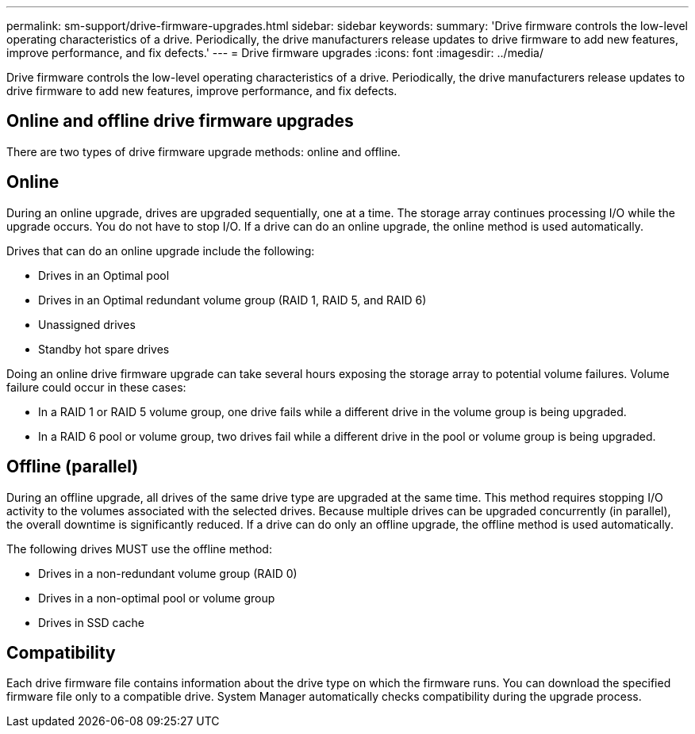 ---
permalink: sm-support/drive-firmware-upgrades.html
sidebar: sidebar
keywords: 
summary: 'Drive firmware controls the low-level operating characteristics of a drive. Periodically, the drive manufacturers release updates to drive firmware to add new features, improve performance, and fix defects.'
---
= Drive firmware upgrades
:icons: font
:imagesdir: ../media/

[.lead]
Drive firmware controls the low-level operating characteristics of a drive. Periodically, the drive manufacturers release updates to drive firmware to add new features, improve performance, and fix defects.

== Online and offline drive firmware upgrades

There are two types of drive firmware upgrade methods: online and offline.

== Online

During an online upgrade, drives are upgraded sequentially, one at a time. The storage array continues processing I/O while the upgrade occurs. You do not have to stop I/O. If a drive can do an online upgrade, the online method is used automatically.

Drives that can do an online upgrade include the following:

* Drives in an Optimal pool
* Drives in an Optimal redundant volume group (RAID 1, RAID 5, and RAID 6)
* Unassigned drives
* Standby hot spare drives

Doing an online drive firmware upgrade can take several hours exposing the storage array to potential volume failures. Volume failure could occur in these cases:

* In a RAID 1 or RAID 5 volume group, one drive fails while a different drive in the volume group is being upgraded.
* In a RAID 6 pool or volume group, two drives fail while a different drive in the pool or volume group is being upgraded.

== Offline (parallel)

During an offline upgrade, all drives of the same drive type are upgraded at the same time. This method requires stopping I/O activity to the volumes associated with the selected drives. Because multiple drives can be upgraded concurrently (in parallel), the overall downtime is significantly reduced. If a drive can do only an offline upgrade, the offline method is used automatically.

The following drives MUST use the offline method:

* Drives in a non-redundant volume group (RAID 0)
* Drives in a non-optimal pool or volume group
* Drives in SSD cache

== Compatibility

Each drive firmware file contains information about the drive type on which the firmware runs. You can download the specified firmware file only to a compatible drive. System Manager automatically checks compatibility during the upgrade process.
